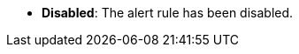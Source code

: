 // :ks_include_id: a88a0cc5a6db44ab923dd629c50bafd4
* **Disabled**: The alert rule has been disabled.
